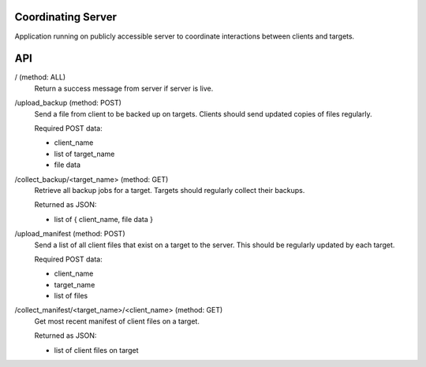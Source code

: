 Coordinating Server
===================

Application running on publicly accessible server to coordinate interactions between clients and targets.

API
===

/ (method: ALL)
  Return a success message from server if server is live.

/upload_backup (method: POST)
  Send a file from client to be backed up on targets.
  Clients should send updated copies of files regularly.

  Required POST data:

  - client_name
  - list of target_name
  - file data

/collect_backup/<target_name> (method: GET)
  Retrieve all backup jobs for a target.
  Targets should regularly collect their backups.

  Returned as JSON:

  - list of { client_name, file data }

/upload_manifest (method: POST)
  Send a list of all client files that exist on a target to the server.
  This should be regularly updated by each target.

  Required POST data:

  - client_name
  - target_name
  - list of files

/collect_manifest/<target_name>/<client_name> (method: GET)
  Get most recent manifest of client files on a target.

  Returned as JSON:

  - list of client files on target
